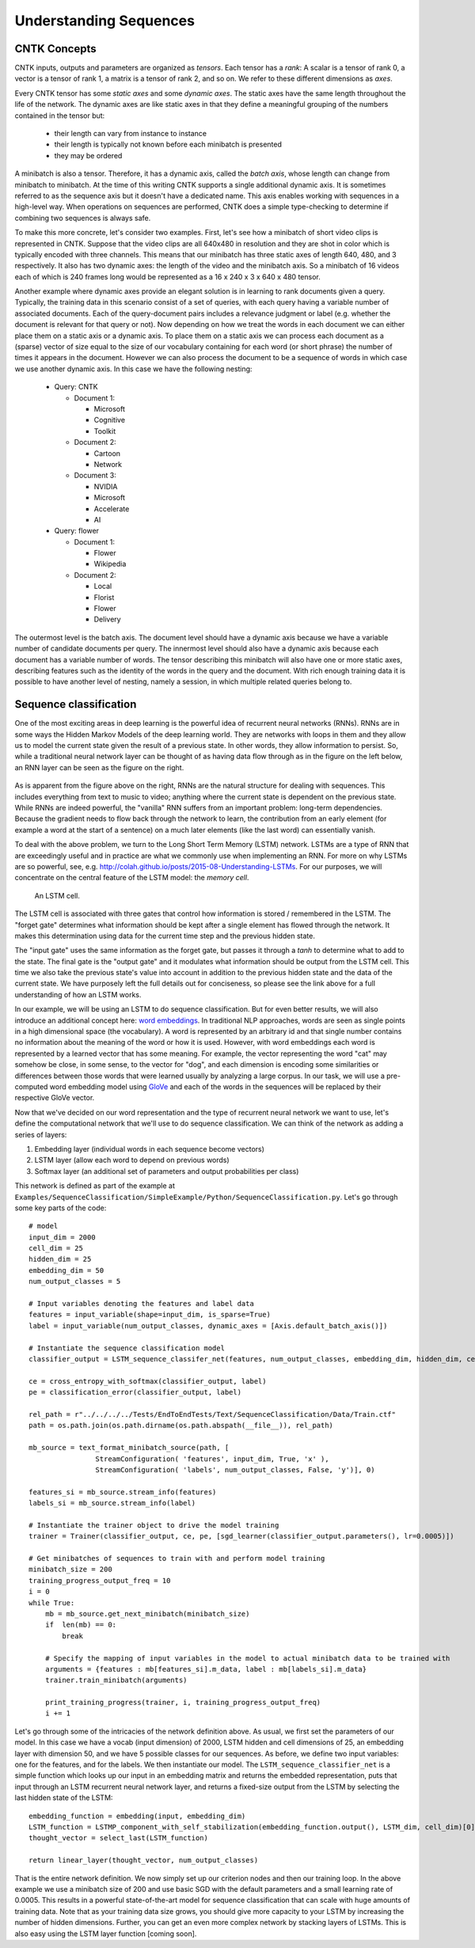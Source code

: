 Understanding Sequences
=======================

CNTK Concepts
~~~~~~~~~~~~~

CNTK inputs, outputs and parameters are organized as *tensors*. Each tensor has a *rank*:
A scalar is a tensor of rank 0, a vector is a tensor of rank 1, a matrix is a tensor 
of rank 2, and so on. We refer to these different dimensions as *axes*.

Every CNTK tensor has some *static axes* and some *dynamic axes*.
The static axes have the same length throughout the life of the network.
The dynamic axes are like static axes in that they define a meaningful grouping of the numbers contained in the tensor but:

 - their length can vary from instance to instance
 - their length is typically not known before each minibatch is presented
 - they may be ordered

A minibatch is also a tensor. Therefore, it has a dynamic axis, called the *batch axis*,
whose length can change from minibatch to minibatch. At the time of this writing 
CNTK supports a single additional dynamic axis. It is sometimes referred to as the sequence 
axis but it doesn't have a dedicated name. This axis enables working with
sequences in a high-level way. When operations on sequences are performed, CNTK
does a simple type-checking to determine if combining two sequences is always safe.

To make this more concrete, let's consider two examples. First, let's see
how a minibatch of short video clips is represented in CNTK. 
Suppose that the video clips are all 640x480 in 
resolution and they are shot in color which is typically encoded with three channels.
This means that our minibatch has three static axes of length 640, 480, and 3 respectively. 
It also has two dynamic axes:
the length of the video and the minibatch axis. So a minibatch of 16 videos each
of which is 240 frames long would be represented as a 16 x 240 x 3 x 640 x 480
tensor. 

Another example where dynamic axes provide an elegant solution is in learning to rank documents
given a query. Typically, the training data in this scenario consist of a set of 
queries, with each query having a variable number of associated documents. Each of the query-document
pairs includes a relevance judgment or label (e.g. whether the document is relevant for that query
or not). Now depending on how we treat the words in each document we can either place
them on a static axis or a dynamic axis. To place them on a static axis we can process
each document as a (sparse) vector of size equal to the size of our vocabulary
containing for each word (or short phrase) the number of times it appears in the
document. However we can also process the document to be a sequence of words
in which case we use another dynamic axis. In this case we have the following nesting:

 - Query: CNTK

   - Document 1:

     - Microsoft
     - Cognitive
     - Toolkit

   - Document 2:

     - Cartoon
     - Network

   - Document 3:

     - NVIDIA
     - Microsoft
     - Accelerate
     - AI

 - Query: flower

   - Document 1:

     - Flower
     - Wikipedia

   - Document 2:

     - Local 
     - Florist
     - Flower
     - Delivery

The outermost level is the batch axis. The document level should have 
a dynamic axis because we have a variable number of candidate documents per query. 
The innermost level should also have a dynamic axis because each document 
has a variable number of words. The tensor describing this minibatch will also
have one or more static axes, describing features such as the identity of the words in
the query and the document. With rich enough training data it is possible to have
another level of nesting, namely a session, in which multiple related queries belong
to.

Sequence classification
~~~~~~~~~~~~~~~~~~~~~~~

One of the most exciting areas in deep learning is the powerful idea of recurrent 
neural networks (RNNs). RNNs are in some ways the Hidden Markov Models of the deep 
learning world. They are networks with loops in them and they allow us to model the 
current state given the result of a previous state. In other words, they allow information 
to persist. So, while a traditional neural network layer can be thought of as having data 
flow through as in the figure on the left below, an RNN layer can be seen as the figure 
on the right.

.. figure:: images/nn_layers.png
    :width: 600px
    :alt: NN Layers

As is apparent from the figure above on the right, RNNs are the natural structure for 
dealing with sequences. This includes everything from text to music to video; anything 
where the current state is dependent on the previous state. While RNNs are indeed 
powerful, the "vanilla" RNN suffers from an important problem: long-term dependencies. 
Because the gradient needs to flow back through the network to learn, the contribution 
from an early element (for example a word at the start of a sentence) on a much later 
elements (like the last word) can essentially vanish.

To deal with the above problem, we turn to the Long Short Term Memory (LSTM) network. 
LSTMs are a type of RNN that are exceedingly useful and in practice are what we commonly 
use when implementing an RNN. For more on why LSTMs are so powerful, see, e.g. 
http://colah.github.io/posts/2015-08-Understanding-LSTMs. For our purposes, we will 
concentrate on the central feature of the LSTM model: the `memory cell`. 

.. figure:: images/lstm_cell.png
    :width: 400px
    :alt: LSTM cell

    An LSTM cell.

The LSTM cell is associated with three gates that control how information is stored / 
remembered in the LSTM. The "forget gate" determines what information should be kept 
after a single element has flowed through the network. It makes this determination 
using data for the current time step and the previous hidden state. 

The "input gate" uses the same information as the forget gate, but passes it through 
a `tanh` to determine what to add to the state. The final gate is the "output gate" 
and it modulates what information should be output from the LSTM cell. This time we 
also take the previous state's value into account in addition to the previous hidden 
state and the data of the current state. We have purposely left the full details out 
for conciseness, so please see the link above for a full understanding of how an LSTM 
works.

In our example, we will be using an LSTM to do sequence classification. But for even 
better results, we will also introduce an additional concept here: 
`word embeddings <https://en.wikipedia.org/wiki/Word_embedding>`_. 
In traditional NLP approaches, words are seen as single points in a high dimensional 
space (the vocabulary). A word is represented by an arbitrary id and that single number 
contains no information about the meaning of the word or how it is used. However, with 
word embeddings each word is represented by a learned vector that has some meaning. For 
example, the vector representing the word "cat" may somehow be close, in some sense, to 
the vector for "dog", and each dimension is encoding some similarities or differences 
between those words that were learned usually by analyzing a large corpus. In our task, 
we will use a pre-computed word embedding model using `GloVe <http://nlp.stanford.edu/projects/glove/>`_
and each of the words in the sequences will be replaced by their respective GloVe vector.

Now that we've decided on our word representation and the type of recurrent neural 
network we want to use, let's define the computational network that we'll use to do 
sequence classification. We can think of the network as adding a series of layers:

1. Embedding layer (individual words in each sequence become vectors)
2. LSTM layer (allow each word to depend on previous words)
3. Softmax layer (an additional set of parameters and output probabilities per class)

This network is defined as part of the example at ``Examples/SequenceClassification/SimpleExample/Python/SequenceClassification.py``. Let's go through some 
key parts of the code::

    # model
    input_dim = 2000
    cell_dim = 25
    hidden_dim = 25
    embedding_dim = 50
    num_output_classes = 5

    # Input variables denoting the features and label data
    features = input_variable(shape=input_dim, is_sparse=True)
    label = input_variable(num_output_classes, dynamic_axes = [Axis.default_batch_axis()])

    # Instantiate the sequence classification model
    classifier_output = LSTM_sequence_classifer_net(features, num_output_classes, embedding_dim, hidden_dim, cell_dim)

    ce = cross_entropy_with_softmax(classifier_output, label)
    pe = classification_error(classifier_output, label)

    rel_path = r"../../../../Tests/EndToEndTests/Text/SequenceClassification/Data/Train.ctf"
    path = os.path.join(os.path.dirname(os.path.abspath(__file__)), rel_path)

    mb_source = text_format_minibatch_source(path, [
                    StreamConfiguration( 'features', input_dim, True, 'x' ),
                    StreamConfiguration( 'labels', num_output_classes, False, 'y')], 0)

    features_si = mb_source.stream_info(features)
    labels_si = mb_source.stream_info(label)

    # Instantiate the trainer object to drive the model training
    trainer = Trainer(classifier_output, ce, pe, [sgd_learner(classifier_output.parameters(), lr=0.0005)])

    # Get minibatches of sequences to train with and perform model training
    minibatch_size = 200
    training_progress_output_freq = 10
    i = 0
    while True:
        mb = mb_source.get_next_minibatch(minibatch_size)
        if  len(mb) == 0:
            break

        # Specify the mapping of input variables in the model to actual minibatch data to be trained with
        arguments = {features : mb[features_si].m_data, label : mb[labels_si].m_data}
        trainer.train_minibatch(arguments)

        print_training_progress(trainer, i, training_progress_output_freq)
        i += 1

Let's go through some of the intricacies of the network definition above. As usual, we first set the parameters of our model. In this case we
have a vocab (input dimension) of 2000, LSTM hidden and cell dimensions of 25, an embedding layer with dimension 50, and we have 5 possible
classes for our sequences. As before, we define two input variables: one for the features, and for the labels. We then instantiate our model. The
``LSTM_sequence_classifier_net`` is a simple function which looks up our input in an embedding matrix and returns the embedded representation, puts
that input through an LSTM recurrent neural network layer, and returns a fixed-size output from the LSTM by selecting the last hidden state of the
LSTM::

    embedding_function = embedding(input, embedding_dim)
    LSTM_function = LSTMP_component_with_self_stabilization(embedding_function.output(), LSTM_dim, cell_dim)[0]
    thought_vector = select_last(LSTM_function)

    return linear_layer(thought_vector, num_output_classes)

That is the entire network definition. We now simply set up our criterion nodes and then our training loop. In the above example we use a minibatch
size of 200 and use basic SGD with the default parameters and a small learning rate of 0.0005. This results in a powerful state-of-the-art model for 
sequence classification that can scale with huge amounts of training data. Note that as your training data size grows, you should give more capacity to 
your LSTM by increasing the number of hidden dimensions. Further, you can get an even more complex network by stacking layers of LSTMs. This is also easy 
using the LSTM layer function [coming soon].
